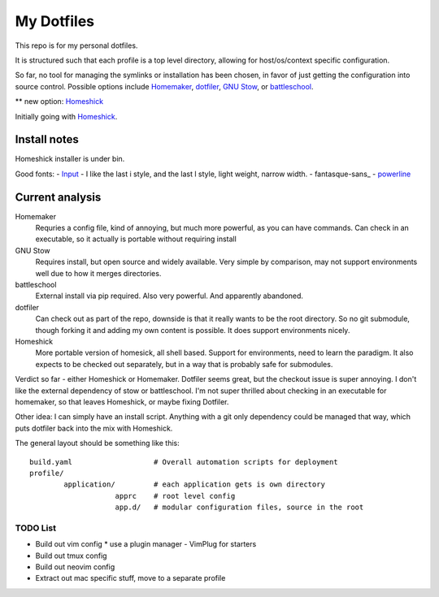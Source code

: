 My Dotfiles
===========

This repo is for my personal dotfiles.

It is structured such that each profile is a top level directory, allowing for
host/os/context specific configuration.

So far, no tool for managing the symlinks or installation has been chosen, in
favor of just getting the configuration into source control.  Possible options
include Homemaker_, dotfiler_, `GNU Stow`_, or battleschool_.

** new option: Homeshick_

Initially going with Homeshick_.

Install notes
`````````````

Homeshick installer is under bin.

Good fonts:
- Input_ - I like the last i style, and the last l style, light weight, narrow width.
- fantasque-sans_
- powerline_

.. _powerline: https://github.com/powerline/fonts
.. _Input: http://input.fontbureau.com/preview/?size=14&language=python&theme=solarized-dark&family=InputMono&width=300&weight=300&line-height=1.2&a=0&g=0&i=serifs_round&l=serifs_round&zero=0&asterisk=height&braces=0&preset=default&customize=please
.. _fantastique: https://github.com/belluzj/fantasque-sans

Current analysis
````````````````

Homemaker
  Requries a config file, kind of annoying, but much
  more powerful, as you can have commands.  Can check in an executable, so it
  actually is portable without requiring install

GNU Stow
  Requires install, but open source and widely available.  Very simple by
  comparison, may not support environments well due to how it merges
  directories.

battleschool
  External install via pip required.  Also very powerful.  And apparently
  abandoned.

dotfiler
  Can check out as part of the repo, downside is that it really wants to be the
  root directory.  So no git submodule, though forking it and adding my own
  content is possible.  It does support environments nicely.

Homeshick
  More portable version of homesick, all shell based.  Support for
  environments, need to learn the paradigm.  It also expects to be checked out
  separately, but in a way that is probably safe for submodules.

Verdict so far - either Homeshick or Homemaker.  Dotfiler seems great, but the
checkout issue is super annoying.  I don't like the external dependency of stow
or battleschool.  I'm not super thrilled about checking in an executable for
homemaker, so that leaves Homeshick, or maybe fixing Dotfiler.

Other idea: I can simply have an install script.  Anything with a git only
dependency could be managed that way, which puts dotfiler back into the mix
with Homeshick.

.. _dotfiler: https://github.com/svetlyak40wt/dotfiler
.. _Homemaker: https://github.com/FooSoft/homemaker
.. _GNU Stow: https://gnu.org/software/stow/
.. _battleschool: https://github.com/spencergibb/battleschool
.. _Homeshick: https://github.com/andsens/homeshick

The general layout should be something like this::

  build.yaml                   # Overall automation scripts for deployment
  profile/
          application/         # each application gets is own directory
                      apprc    # root level config
                      app.d/   # modular configuration files, source in the root

TODO List
---------

* Build out vim config
  * use a plugin manager - VimPlug for starters
* Build out tmux config
* Build out neovim config
* Extract out mac specific stuff, move to a separate profile
